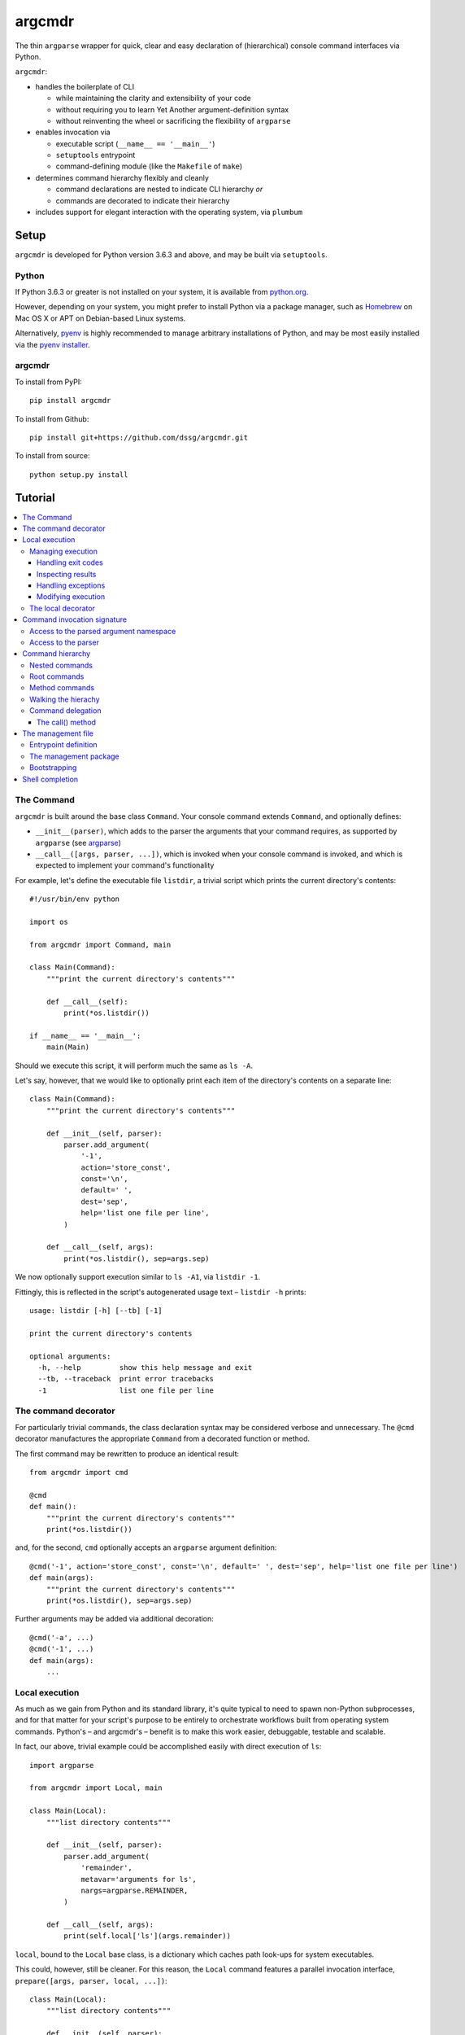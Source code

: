 =======
argcmdr
=======

The thin ``argparse`` wrapper for quick, clear and easy declaration of (hierarchical) console command interfaces via Python.

``argcmdr``:

* handles the boilerplate of CLI

  * while maintaining the clarity and extensibility of your code
  * without requiring you to learn Yet Another argument-definition syntax
  * without reinventing the wheel or sacrificing the flexibility of ``argparse``

* enables invocation via

  * executable script (``__name__ == '__main__'``)
  * ``setuptools`` entrypoint
  * command-defining module (like the ``Makefile`` of ``make``)

* determines command hierarchy flexibly and cleanly

  * command declarations are nested to indicate CLI hierarchy *or*
  * commands are decorated to indicate their hierarchy

* includes support for elegant interaction with the operating system, via ``plumbum``

Setup
=====

``argcmdr`` is developed for Python version 3.6.3 and above, and may be built via ``setuptools``.

Python
------

If Python 3.6.3 or greater is not installed on your system, it is available from python.org_.

However, depending on your system, you might prefer to install Python via a package manager, such as Homebrew_ on Mac OS X or APT on Debian-based Linux systems.

Alternatively, pyenv_ is highly recommended to manage arbitrary installations of Python, and may be most easily installed via the `pyenv installer`_.

argcmdr
-------

To install from PyPI::

    pip install argcmdr

To install from Github::

    pip install git+https://github.com/dssg/argcmdr.git

To install from source::

    python setup.py install

Tutorial
========

.. contents::
    :local:

The Command
-----------

``argcmdr`` is built around the base class ``Command``. Your console command extends ``Command``, and optionally defines:

* ``__init__(parser)``, which adds to the parser the arguments that your command requires, as supported by ``argparse`` (see argparse_)
* ``__call__([args, parser, ...])``, which is invoked when your console command is invoked, and which is expected to implement your command's functionality

For example, let's define the executable file ``listdir``, a trivial script which prints the current directory's contents::

    #!/usr/bin/env python

    import os

    from argcmdr import Command, main

    class Main(Command):
        """print the current directory's contents"""

        def __call__(self):
            print(*os.listdir())

    if __name__ == '__main__':
        main(Main)

Should we execute this script, it will perform much the same as ``ls -A``.

Let's say, however, that we would like to optionally print each item of the directory's contents on a separate line::

    class Main(Command):
        """print the current directory's contents"""

        def __init__(self, parser):
            parser.add_argument(
                '-1',
                action='store_const',
                const='\n',
                default=' ',
                dest='sep',
                help='list one file per line',
            )

        def __call__(self, args):
            print(*os.listdir(), sep=args.sep)

We now optionally support execution similar to ``ls -A1``, via ``listdir -1``.

Fittingly, this is reflected in the script's autogenerated usage text – ``listdir -h`` prints::

    usage: listdir [-h] [--tb] [-1]

    print the current directory's contents

    optional arguments:
      -h, --help         show this help message and exit
      --tb, --traceback  print error tracebacks
      -1                 list one file per line

The command decorator
---------------------

For particularly trivial commands, the class declaration syntax may be considered verbose and unnecessary. The ``@cmd`` decorator manufactures the appropriate ``Command`` from a decorated function or method.

The first command may be rewritten to produce an identical result::

    from argcmdr import cmd

    @cmd
    def main():
        """print the current directory's contents"""
        print(*os.listdir())

and, for the second, ``cmd`` optionally accepts an ``argparse`` argument definition::

    @cmd('-1', action='store_const', const='\n', default=' ', dest='sep', help='list one file per line')
    def main(args):
        """print the current directory's contents"""
        print(*os.listdir(), sep=args.sep)

Further arguments may be added via additional decoration::

    @cmd('-a', ...)
    @cmd('-1', ...)
    def main(args):
        ...

Local execution
---------------

As much as we gain from Python and its standard library, it's quite typical to need to spawn non-Python subprocesses, and for that matter for your script's purpose to be entirely to orchestrate workflows built from operating system commands. Python's – and argcmdr's – benefit is to make this work easier, debuggable, testable and scalable.

In fact, our above, trivial example could be accomplished easily with direct execution of ``ls``::

    import argparse

    from argcmdr import Local, main

    class Main(Local):
        """list directory contents"""

        def __init__(self, parser):
            parser.add_argument(
                'remainder',
                metavar='arguments for ls',
                nargs=argparse.REMAINDER,
            )

        def __call__(self, args):
            print(self.local['ls'](args.remainder))

``local``, bound to the ``Local`` base class, is a dictionary which caches path look-ups for system executables.

This could, however, still be cleaner. For this reason, the ``Local`` command features a parallel invocation interface, ``prepare([args, parser, local, ...])``::

    class Main(Local):
        """list directory contents"""

        def __init__(self, parser):
            parser.add_argument(
                'remainder',
                metavar='arguments for ls',
                nargs=argparse.REMAINDER,
            )

        def prepare(self, args):
            return self.local['ls'][args.remainder]

Via the ``prepare`` interface, standard output is printed by default, and your command logic may be tested in a "dry run," as reflected in the usage output of the above::

    usage: listdir [-h] [--tb] [-q] [-d] [-s] [--no-show] ...

    list directory contents

    positional arguments:
      arguments for ls

    optional arguments:
      -h, --help         show this help message and exit
      --tb, --traceback  print error tracebacks
      -q, --quiet        do not print command output
      -d, --dry-run      do not execute commands, but print what they are (unless
                         --no-show is provided)
      -s, --show         print command expressions (by default not printed unless
                         dry-run)
      --no-show          do not print command expressions (by default not printed
                         unless dry-run)

To execute multiple local subprocesses, ``prepare`` may either return an iterable (*e.g.* ``list``) of the above ``plumbum`` bound commands, or ``prepare`` may be defined as a generator function, (*i.e.* make repeated use of ``yield`` – see below).

Managing execution
~~~~~~~~~~~~~~~~~~

Handling exit codes
+++++++++++++++++++

Subprocess commands emitted by ``Local.prepare`` are executed in order and, by default, failed execution is interrupted by a raised exception::

    class Release(Local):
        """release the package to pypi"""

        def __init__(self, parser):
            parser.add_argument(
                'part',
                choices=('major', 'minor', 'patch'),
                help="part of the version to be bumped",
            )

        def prepare(self, args):
            yield self.local['bumpversion'][args.part]
            yield self.local['python']['setup.py', 'sdist', 'bdist_wheel']
            yield self.local['twine']['upload', 'dist/*']

Should the ``bumpversion`` command fail, the ``deploy`` command will not proceed.

In some cases, however, we might like to disable this functionality, and proceed regardless of a subprocess's exit code. We may pass arguments such as ``retcode`` to ``plumbum`` by setting this attribute on the ``prepare`` method::

    def prepare(self, args):
        yield self.local['bumpversion'][args.part]
        yield self.local['python']['setup.py', 'sdist', 'bdist_wheel']
        yield self.local['twine']['upload', 'dist/*']

    prepare.retcode = None

Subprocess commands emitted by the above method will not raise execution exceptions, regardless of their exit code. (To allow only certain exit code(s), set ``retcode`` as appropriate – see plumbum_.)

Inspecting results
++++++++++++++++++

Having disabled execution exceptions – and regardless – we might need to inspect a subprocess command's exit code, standard output or standard error. As such, (whether we manipulate ``retcode`` or not), ``argcmdr`` communicates these command results with ``prepare`` generator methods::

    def prepare(self, args):
        (code, out, err) = yield self.local['bumpversion']['--list', args.part]

        yield self.local['python']['setup.py', 'sdist', 'bdist_wheel']

        if out is None:
            version = 'DRY-RUN'
        else:
            (version_match,) = re.finditer(
                r'^new_version=([\d.]+)$',
                out,
                re.M,
            )
            version = version_match.group(1)

        yield self.local['twine']['upload', f'dist/*{version}*']

In the above, ``prepare`` stores the results of ``bumpversion`` execution, in order to determine from its standard output the version to be released.

Handling exceptions
+++++++++++++++++++

Moreover, we might like to define special handling for execution errors; and, perhaps rather than manipulate ``retcode`` for all commands emitted by our method, we might like to handle them separately. As such, execution exceptions are also communicated back to ``prepare`` generators::

    def prepare(self, args):
        try:
            (_code, out, _err) = yield self.local['bumpversion']['--list', args.part]
        except self.local.ProcessExecutionError:
            print("execution failed but here's a joke ...")
            ...

Modifying execution
+++++++++++++++++++

Commands are run in the foreground by default, their outputs printed, as well as recorded for inspection, via the ``plumbum`` modifier, ``TEE``.

To execute a command in the background (and continue), we may specify the ``BG`` modifier::

    def prepare(self, args):
        future = yield (self.local.BG, self.local['bumpversion']['--list', args.part])

Alternatively, we may wish to execute a command in the foreground *only*, (and not record its output) – *e.g.* to best support processes which require TTY::

    def prepare(self):
        return (self.local.FG, self.local['ipython']['-i', 'startup.py'])

The local decorator
~~~~~~~~~~~~~~~~~~~

``Local`` is an alternate command base class, and a subclass of ``Command``. Any base class may be substituted for ``Command`` when using the command decorator::

    @cmd(base=CustomCommand)
    def main():
        ...

Moreover, ``Local`` functionality may be requested via keyword flag ``local``::

    @cmd(local=True)
    def main(self):
        ...

And in support of the above, common case, the ``@local`` decorator is provided::

    from argcmdr import local

    @local
    def main(self):
        ...

Note that in the last two examples, our command function's call signature included ``self``.

Decorated command functions are in fact replaced with manufactured subclasses of ``Command``, and the function is invoked as this command's functionality – either ``__call__`` or ``prepare``. It is assumed that, by default, this function should be treated as a ``staticmethod``, and given no reference to the manufactured ``Command`` instance. However, in the case of ``local`` decoration, this is not the case; the binding is left up to the decorated object, which, according to Python descriptor rules, means that a decorated function is treated as a "method" and receives the instance. This way, ``local`` command functions may access the instance's ``local`` dictionary of operating system executables.

Binding may be explicitly controlled via the decorator keyword ``binding``, *e.g.*::

    @cmd(binding=True, base=CustomCommand)
    def main(self):
        ...

See `Method commands`_ for further examples of decorator-defined commands and alternative bindings.

Command invocation signature
----------------------------

Note that in our last trivial examples of listing directory contents, we made our script dependent upon the ``ls`` command in the operating environment. ``argcmdr`` will not, by default, print tracebacks, and it will colorize unhandled exceptions; however, we might prefer to print a far friendlier error message.

One easy way of printing friendly error messages is to make use of ``argparse.ArgumentParser.error()``. As we've seen, ``Command`` invocation, via either ``__call__`` or ``prepare``, may accept zero arguments, or it may require the parsed arguments ``argparse.Namespace``. Moreover, it may require a second argument to receive the argument parser, and a third argument to receive the ``local`` dictionary::

    class Main(Local):
        """list directory contents"""

        def __init__(self, parser):
            parser.add_argument(
                'remainder',
                metavar='arguments for ls',
                nargs=argparse.REMAINDER,
            )

        def prepare(self, args, parser, local):
            try:
                local_exec = local['ls']
            except local.CommandNotFound:
                parser.error('command not available')

            yield local_exec[args.remainder]

If ``ls`` is not available, the user is presented the following message upon executing the above::

    usage: listdir [-h] [--tb] [-q] [-d] [-s] [--no-show] ...
    listdir: error: command not available

Access to the parsed argument namespace
~~~~~~~~~~~~~~~~~~~~~~~~~~~~~~~~~~~~~~~

The command invocation's parsed arguments are most straight-forwardly accessible as the first argument of the ``Command`` invocation signature, either ``__call__`` or ``prepare``. However, in less-than-trivial implementations, wherein command methods are factored for reusability, passing the argument namespace from method to method may become tedious. To support such scenarios, this object is made additionally available via the ``Command`` *property*, ``args``.

Consider a class of commands which require a database password. We don't want to store this password anywhere in plain text; rather, we expect it to be input, either via (piped) standard input or the TTY::

    class DbSync(Command):
        """sync databases"""

        def __init__(self, parser):
            parser.add_argument(
                '-p', '--password',
                action='store_true',
                dest='stdin_password',
                default=False,
                help="read database password from standard input",
            )

        def __call__(self, args):
            engine = self.dbengine(args)
            ...

        def dbcreds(self, args):
            dbcreds = {
                'username': os.getenv('PGUSER'),
                'host': os.getenv('PGHOST'),
                'port': os.getenv('PGPORT'),
                'database': os.getenv('PGDATABASE'),
            }

            missing = [key for (key, value) in dbcreds.items() if not value]
            if missing:
                raise RuntimeError(
                    "database connection information missing from "
                    "environmental configuration: " + ', '.join(missing)
                )

            if args.stdin_password:
                dbcreds['password'] = sys.stdin.read().rstrip('\n\r')

                # we're done with the (pipe) stdin, so force it back to TTY for
                # any subsequent input()
                sys.stdin = open('/dev/tty')
            else:
                dbcreds['password'] = os.getenv('PGPASSWORD')
                if not dbcreds['password']:
                    dbcreds['password'] = getpass.getpass(
                        'enter password for '
                        + ('{username}@{host}:{port}'.format_map(dbcreds) | colors.bold)
                        + ': '
                        | colors.yellow
                    )

            return dbcreds

        def dburi(self, args):
            return sqlalchemy.engine.url.URL('postgres', **self.dbcreds(args))

        def dbengine(self, args):
            return sqlalchemy.create_engine(self.dburi(args))

Not only were we forced to verbosely daisy-chain the arguments namespace, ``args``, from method to method; moreover, we were prevented from (trivially) caching the result of ``dbcreds``, to ensure that the password isn't ever requested more than once.

Now, let's reimplement the above, making use of the property ``args``::

    class DbSync(Command):
        """sync databases"""

        def __init__(self, parser):
            parser.add_argument(
                '-p', '--password',
                action='store_true',
                dest='stdin_password',
                default=False,
                help="read database password from standard input",
            )

        def __call__(self):
            engine = self.dbengine
            ...

        @cachedproperty
        def dbcreds(self):
            dbcreds = {
                'username': os.getenv('PGUSER'),
                'host': os.getenv('PGHOST'),
                'port': os.getenv('PGPORT'),
                'database': os.getenv('PGDATABASE'),
            }

            missing = [key for (key, value) in dbcreds.items() if not value]
            if missing:
                raise RuntimeError(
                    "database connection information missing from "
                    "environmental configuration: " + ', '.join(missing)
                )

            if self.args.stdin_password:
                dbcreds['password'] = sys.stdin.read().rstrip('\n\r')

                # we're done with the (pipe) stdin, so force it back to TTY for
                # any subsequent input()
                sys.stdin = open('/dev/tty')
            else:
                dbcreds['password'] = os.getenv('PGPASSWORD')
                if not dbcreds['password']:
                    dbcreds['password'] = getpass.getpass(
                        'enter password for '
                        + ('{username}@{host}:{port}'.format_map(dbcreds) | colors.bold)
                        + ': '
                        | colors.yellow
                    )

            return dbcreds

        @property
        def dburi(self):
            return sqlalchemy.engine.url.URL('postgres', **self.dbcreds)

        @property
        def dbengine(self):
            return sqlalchemy.create_engine(self.dburi)

In this form, ``args`` needn't be passed from method to method; in fact, methods of the ``DbSync`` command needn't worry about arguments which don't directly interest them at all. And, using ``cachedproperty`` from Dickens_, the database credentials are trivially cached, ensuring they aren't needlessly re-requested.

Note that attempting to access the ``args`` property before invocation arguments have been parsed – *e.g.* within ``__init__`` – is not allowed, and will raise ``RuntimeError``.

Access to the parser
~~~~~~~~~~~~~~~~~~~~

In addition to ``args``, the ``parser`` associated with the command may alternatively be retrieved via its ``parser`` property.

Similar to ``args``, the ``parser`` is not available until the command has been initialized; however, this property *may* be used *within* ``__init__``, so long as the base ``__init__`` has been invoked (*e.g.* via ``super().__init__``).

Command hierarchy
-----------------

Our tools should be modular and composable, favoring atomicity over monolithism. Nevertheless, well-designed, -structured and -annotated code and application interfaces pay their users and developers tremendous dividends over time – no less in the case of more extensive interfaces, and particularly so for project management libraries (consider the ``Makefile``).

``argcmdr`` intends to facilitate the definition of ``argparse``-based interfaces regardless of their structure. But it's in multi-level, or hierarchical, command argumentation that ``argcmdr`` shines.

Nested commands
~~~~~~~~~~~~~~~

Rather than procedurally defining subparsers, ``Command`` class declarations may simply be nested.

Let's define an executable file ``manage`` for managing a codebase::

    #!/usr/bin/env python

    import os

    from argcmdr import Local, main

    class Management(Local):
        """manage deployment"""

        def __init__(self, parser):
            parser.add_argument(
                '-e', '--env',
                choices=('development', 'production'),
                default='development',
                help="target environment",
            )

        class Build(Local):
            """build app"""

            def prepare(self, args):
                req_path = os.path.join('requirements', f'{args.env}.txt')
                yield self.local['pip']['-r', req_path]

        class Deploy(Local):
            """deploy app"""

            def prepare(self, args):
                yield self.local['eb']['deploy', args.env]

    if __name__ == '__main__':
        main(Management)

``Local`` command ``Management``, above, defines no functionality of its own. As such, executing ``manage`` without arguments prints its autogenerated usage::

    usage: manage [-h] [--tb] [-q] [-d] [-s] [--no-show]
                  [-e {development,production}]
                  {build,deploy} ...

Because ``Management`` extends ``Local``, it inherits argumentation controlling whether standard output is printed and offering to run commands in "dry" mode. (Note, however, that it could have omitted these options by extending ``Command``. Moreover, it may override class method ``base_parser()``.)

``Management`` adds to the basic interface the optional argument ``--env``. Most important, however, are the related, nested commands ``Build`` and ``Deploy``, which define functionality via ``prepare``. Neither nested command extends its subparser – though they could; but rather, they depend upon the common argumentation defined by ``Management``.

Exploring the interface via ``--help`` tells us a great deal, for example ``manage -h``::

    usage: manage [-h] [--tb] [-q] [-d] [-s] [--no-show]
                  [-e {development,production}]
                  {build,deploy} ...

    manage deployment

    optional arguments:
      -h, --help            show this help message and exit
      --tb, --traceback     print error tracebacks
      -q, --quiet           do not print command output
      -d, --dry-run         do not execute commands, but print what they are
                            (unless --no-show is provided)
      -s, --show            print command expressions (by default not printed
                            unless dry-run)
      --no-show             do not print command expressions (by default not
                            printed unless dry-run)
      -e {development,production}, --env {development,production}
                            target environment

    management commands:
      {build,deploy}        available commands
        build               build app
        deploy              deploy app

And ``manage deploy -h``::

    usage: manage deploy [-h]

    deploy app

    optional arguments:
      -h, --help  show this help message and exit

As such, a "dry run"::

    manage -de production deploy

prints the following::

    > /home/user/.local/bin/eb deploy production

and without the dry-run flag the above operating system command is executed.

Root commands
~~~~~~~~~~~~~

There is no artificial limit to the number of levels you may add to your command hierarchy. However, application interfaces are commonly "wider" than they are "deep". For this reason, as an alternative to class-nesting, the hierarchical relationship may be defined by a class decorator provided by the ``RootCommand``.

Let's define the executable file ``git`` with no particular purpose whatsoever::

    #!/usr/bin/env python

    from argcmdr import Command, RootCommand, main

    class Git(RootCommand):
        """another stupid content tracker"""

        def __init__(self, parser):
            parser.add_argument(
                '-C',
                default='.',
                dest='path',
                help="run as if git was started in <path> instead of the current "
                     "working directory.",
            )

    @Git.register
    class Stash(Command):
        """stash the changes in a dirty working directory away"""

        def __call__(self, args):
            self['save'].delegate()

        class Save(Command):
            """save your local modifications to a new stash"""

            def __init__(self, parser):
                parser.add_argument(
                    '-p', '--patch',
                    dest='interactive',
                    action='store_true',
                    default=False,
                    help="interactively select hunks from the diff between HEAD "
                         "and the working tree to be stashed",
                )

            def __call__(self, args):
                print("stash save", f"(interactive: {args.interactive})")

        class List(Command):
            """list the stashes that you currently have"""

            def __call__(self):
                print("stash list")

    if __name__ == '__main__':
        main(Git)

We anticipate adding many subcommands to ``git`` beyond ``stash``; and so, rather than nest all of these command classes under ``Git``:

* we've defined ``Git`` as a ``RootCommand``
* we've declared ``Stash`` at the module root
* we've decorated ``Stash`` with ``Git.register``

The ``RootCommand`` functions identically to the ``Command``; it only adds this ability to extend the listing of its subcommands by those registered via its decorator. (Notably, ``LocalRoot`` composes the functionaliy of ``Local`` and ``RootCommand`` via multiple inheritance.)

The ``stash`` command, on the other hand, has opted to contain the entirety of its hierarchical functionality, nesting its own subcommands ``list`` and ``save``.

Nevertheless, you are not limited to a single ``RootCommand``. Any command whose hierarchy you would like to extend via the ``register`` decorator may inherit it. Moreover, the ``@cmd`` decorator accepts the keyword flag ``root``.

Method commands
~~~~~~~~~~~~~~~

Decorator-manufactured commands are no less capable than those derived from class declaration syntax, *except* in that other commands cannot, syntactically, be nested beneath them. (For that reason the ``@cmd`` decorator's ``root`` flag is of note.) Decorator-manufactured commands can nonetheless themselves extend hierarchies, either by being further decorated by ``register`` or nested under command class declarations::

    @Git.register
    class Stash(Command):
        """stash the changes in a dirty working directory away"""

        def __call__(self, args):
            self['save'].delegate()

        @cmd('-p', '--patch', dest='interactive', action='store_true', default=False,
             help="interactively select hunks from the diff between HEAD "
                  "and the working tree to be stashed")
        def save(args):
            """save your local modifications to a new stash"""
            print("stash save", f"(interactive: {args.interactive})")

        @cmd
        def list():
            """list the stashes that you currently have"""
            print("stash list")

Above we've rewritten the trivial ``stash`` commands ``save`` and ``list`` as ``@cmd``-decorated functions.

Say, however, that we needed to invert the factoring of ``save`` logic between that command and its parent::

    @Git.register
    class Stash(Command):
        """stash the changes in a dirty working directory away"""

        def perform_save(self, interactive=False):
            print("stash save", f"(interactive: {interactive})")

        def __call__(self):
            self.perform_save()

        @cmd('-p', '--patch', dest='interactive', action='store_true', default=False,
             help="interactively select hunks from the diff between HEAD "
                  "and the working tree to be stashed")
        @cmd(binding=True)
        def save(self, args):
            """save your local modifications to a new stash"""
            self[-1].perform_save(args.interactive)

        @cmd
        def list():
            """list the stashes that you currently have"""
            print("stash list")

(Note that ``cmd`` can accept both an ``argparse`` argument specification and command feature-defining arguments at once; however, this is of use mainly to the definition of helpers such as the ``local`` decorator, as this style is difficult to read and otherwise discouraged. Moreover, only the **first** – *i.e.* inner-most – ``cmd`` decorator's command features are respected.)

In this version, ``save`` functionality is shared as a method of ``Stash``. ``save`` is able to access this method only by ascending the command hierarchy. This might make particular sense when multiple nested commands must share functionality, which is defined on the command class under which they are nested. (Note, however, that in such a case as this one, where the shared method *could* be defined as a ``staticmethod``, it is no less advisable to do so, and for nested commands to access it directly as, *e.g.* ``Stash.perform_save``.)

Our above reference to ``self`` in ``save``, however, is at first glance misleading. This command *looks* like an instance method of ``Stash``; yet, it's its own ``Command``, and the ``save`` function receives as its first invocation argument an instance of the ``Command`` class ``save``. Moreover, in this case, ``save`` gains nothing from this self-reference; its class defines no special attributes or functionality of its own beyond argument-parsing.

To improve on the above, we may instead decorate our command function with ``cmdmethod``::

    @Git.register
    class Stash(Command):
        """stash the changes in a dirty working directory away"""

        def perform_save(self, interactive=False):
            print("stash save", f"(interactive: {interactive})")

        def __call__(self):
            self.perform_save()

        @cmdmethod('-p', '--patch', dest='interactive', action='store_true', default=False,
                   help="interactively select hunks from the diff between HEAD "
                        "and the working tree to be stashed")
        def save(self, args):
            """save your local modifications to a new stash"""
            self.perform_save(args.interactive)

The ``cmdmethod`` decorator – as well as the complementary ``localmethod`` decorator – alter the binding of the decorated function such that it receives the instance of its parent command – not itself – upon invocation. Much cleaner.

As with the ``local`` decorator, ``cmdmethod`` is merely a wrapper of ``cmd``. Identical functionality can be achieved via the ``binding`` keyword, though far more verbosely::

    from argcmdr import CommandDecorator

    @cmd(binding=CommandDecorator.Binding.parent)
    def save(self, args):
        ...

Walking the hierachy
~~~~~~~~~~~~~~~~~~~~

Unlike the base command ``git`` in the example above, the command ``git stash`` – despite defining its own subcommands – also defines its own functionality, via ``__call__``. This functionality, however, is merely a shortcut to the ``stash`` command ``save``. Rather than repeat the definition of this functionality, ``Stash`` "walks" its hierarchy to access the instantiation of ``Save``, and invokes this command by reference.

Much of ``argcmdr`` is defined at the class level, and as such many ``Command`` methods are ``classmethod``. In the static or class context, we might walk the command hierarchy by reference, *e.g.* to ``Stash.Save``; or, from a class method of ``Stash``, as ``cls.Save``. Moreover, ``Command`` defines the class-level "property" ``subcommands``, which returns a list of ``Command`` classes immediately "under" it in the hierarchy.

The hierarchy of executable command objects, however, is instantiated at runtime and cached within the ``Command`` instance. To facilitate navigation of this hierarchy, the ``Command`` object is itself subscriptable. Look-up keys may be:

* strings – descend the hierarchy to the named command
* negative integers – ascend the hierarchy this many levels
* a sequence combining the above – to combine "steps" into a single action

In the above example, ``Stash`` may have (redundantly) accessed ``Save`` with the look-up key::

    (-1, 'stash', 'save')

that is with the full expression::

    self[-1, 'stash', 'save']

(The single key ``'save'``, however, was far more to the point.)

Because command look-ups are relative to the current command, ``Command`` also offers the ``property`` ``root``, which returns the base command. As such, our redundant expression could be rewritten::

    self.root['stash', 'save']

Finally, a command instance's immediate subcommands may be iterated by iteration of the command, *e.g.*::

    def __call__(self):
        for subcommand in self:
            subcommand.delegate()

Command delegation
~~~~~~~~~~~~~~~~~~

As you've seen above, command instance subscription enables access to ancestor and descendent commands from the command hierarchy.

And, simple ``Command`` instances may be executed directly via ``__call__``. However, above, we instead invoked the ``delegate`` method. Why?

* ``__call__`` must be invoked as defined – including its argument signature – which may or may not include ``args`` and/or ``parser`` (and which may change during development)
* The ``args`` and ``parser`` in the scope of the delegating command – (generally the command actually selected by user argumentation) – reflect the arguments defined for that command, *not* those of the delegated command.

For ``Local`` command instances, the situation, without ``delegate``, is worse:

* To generate system commands (rather than executing them immediately), we must know to target ``prepare`` rather than ``__call__``

For example, above, our ``Stash`` command might look like the following without ``delegate``::

    class Stash(Command):
        """stash the changes in a dirty working directory away"""

        def __call__(self, args):
            self['save'](args)

        class Save(Command):
            """save your local modifications to a new stash"""

            def __init__(self, parser):
                parser.add_argument(
                    '-p', '--patch',
                    dest='interactive',
                    action='store_true',
                    default=False,
                    help="interactively select hunks from the diff between HEAD "
                         "and the working tree to be stashed",
                )

            def __call__(self, args):
                interactive = getattr(args, 'interactive', False)
                print("stash save", f"(interactive: {interactive})")

Note, in ``Stash.__call__``, the passing through of ``args``; and, in ``Stash.Save.__call__``, the use of ``getattr``. With ``delegate``, neither is required.

The call() method
+++++++++++++++++

You'll *also* find that there's the command method ``call`` (without underscores)!

This is a shorcut for ``delegate('__call__', …)``: *i.e.* it will only delegate to the bound command by invoking its ``__call__`` method, (even if it's a ``Local`` command defining ``prepare``).

Whereas ``delegate`` is useful for switching between commands via their default invocation methods (either ``__call__`` or ``prepare``), and for switching between execution methods of a single command, ``call`` is useful for ensuring that the bound command will be executed – *i.e.* that its ``__call__`` method will be invoked – regardless of its type. This is important to argcmdr itself (in ``argcmdr.main``), and useful for command delegation across disparate base classes.

The management file
-------------------

In addition to the interface of custom executables, ``argcmdr`` endeavors to improve the generation and maintainability of non-executable but standardized files, intended for management of code development projects and operations.

Similar to a project's ``Makefile``, we might define our previous codebase-management file as the following Python module, ``manage.py``::

    import os

    from argcmdr import Local, main

    class Management(Local):
        """manage deployment"""

        def __init__(self, parser):
            parser.add_argument(
                '-e', '--env',
                choices=('development', 'production'),
                default='development',
                help="target environment",
            )

        class Build(Local):
            """build app"""

            def prepare(self, args):
                req_path = os.path.join('requirements', f'{args.env}.txt')
                yield self.local['pip']['-r', req_path]

        class Deploy(Local):
            """deploy app"""

            def prepare(self, args):
                yield self.local['eb']['deploy', args.env]

Unlike our original script, ``manage``, ``manage.py`` is not executable, and need define neither an initial shebang line nor a final ``__name__ == '__main__'`` block.

Rather, ``argcmdr`` supplies its own, general-purpose ``manage`` executable command, which loads Commands from any ``manage.py`` in the current directory, or as specified by option ``--manage-file PATH``. As such, the usage and functionality of our ``manage.py``, as invoked via argcmdr's installed ``manage`` command, is identical to our original ``manage``. We need only ensure that ``argcmdr`` is installed, in order to make use of it to manage any or all project tasks, in a standard way, with even less boilerplate.

Entrypoint definition
~~~~~~~~~~~~~~~~~~~~~

In lieu of an explicitly defined execution path, ``manage`` infers the base command – and hence the entrypoint – of the ``manage.py`` management file module.

The entrypoint of a management file defining – at the module level – only one ``Command``, or multiple commands but only one ``RootCommand``, is assumed to be this one command. Otherwise, the intended entrypoint must be decorated with ``@entrypoint``::

    from argcmdr import entrypoint, RootCommand

    class GoodCommand(RootCommand):

        def good_function(self):
            ...

    @entrypoint
    class CommandEhh(GoodCommand):

        def __call__(self):
            self.good_function()
            ...

    @CommandEhh.register
    class CommandBeh(GoodCommand):

        def __call__(self):
            self.good_function()
            ...

We may infer from the above that ``GoodCommand`` is merely a base class extension, and that the module's CLI begins with the most "root" command, ``CommandEhh``, which is extended by ``CommandBeh``. However, rather than go out on a limb, when presented with these three subclasses of ``Command`` and ``RootCommand``, ``argcmdr`` requires that the intended entrypoint is explicitly marked.

Note, however, that only commands declared at the module, or "top" level, are considered potential entrypoints::

    class CommandEhh(Command):

        class CommandBeh(Command):

            ...

Presented with a module containing only the above commands, ``argcmdr`` would identify ``CommandEhh`` as the entrypoint; ``CommandBeh`` would never be considered, even if decorated ``@entrypoint``.

The management package
~~~~~~~~~~~~~~~~~~~~~~

Python *packages*, no less than stand-alone modules, may also be defined for use with the ``manage`` command, to aid in maintenance and development.

Consider the following example directory layout::

    manage/
    ├── __init__.py
    ├── cloud.py
    ├── db.py
    ├── main.py
    ├── morale.py
    ├── server.py
    └── util.py

``argcmdr`` will load the above top-level Python module, ``manage``, just as well as it would the ``manage`` module defined by a ``manage.py`` file, (whether these are available on the ``PYTHONPATH`` or not).

Furthermore, detecting that *this* ``manage`` is in fact a package, ``argcmdr`` will *automatically* and *recursively* load all of the modules this package contains.

This allows the developer to provide ``argcmdr`` the minimum that it requires at ``manage/__init__.py`` – access to an interface entrypoint, *i.e.* the base ``Command`` – and to organize the development of that interface in whatever maintainable way suits them.

To wit, the developer simply might write, in ``manage/__init__.py``::

    from .main import Main  # noqa

(…And they will have no need of the ``@entrypoint`` decorator, as ``argcmdr`` will only see the one top-level command.)

Of course, that top-level command might have been defined in ``__init__.py``, or as you might prefer, in ``manage/main.py``::

    from argcmdr import RootCommand

    class Main(RootCommand):
        """your one-stop shop for devops"""

        ...

And, each subcommand may be defined in a submodule, such as ``manage/cloud.py``::

    from argcmdr import Command

    from .main import Main

    @Main.register
    class Cloud(Command):
        """manage cloud computing resources"""

        ...

Thanks to automatic loading, the ``Cloud`` subcommand, (which will resolve to ``manage cloud``), will be picked up, without additional boilerplate and without needing to consider circular imports.

To disable automatic submodule loading, set the following in ``manage/__init__.py``::

    __auto_init_package__ = False

And to make (custom) use of this feature, see: ``argcmdr.init_package()``.

Bootstrapping
~~~~~~~~~~~~~

To ensure that such a friendly – and *relatively* high-level – project requirement as ``argcmdr`` is satisfied, consider the expressly low-level utility install-cli_, with which to guide contributors through the process of provisioning your project's most basic requirements.

Shell completion
----------------

``argcmdr`` supports shell command argument completion via ``argcomplete`` (see argcomplete_).

As explained by its documentation, your user (perhaps in executing the installation of your command), may enable argument completion, either:

* specifically for your shell command
* or generally for any script containing the string **PYTHON_ARGCOMPLETE_OK** in its first 1024 bytes

For flexibility, (and, *e.g.*, in support of installation into virtual environments, or otherwise where system- or user-global installation is undesirable or impossible), ``argcmdr`` *does not* currently insist on a particular scheme to enable argument completion.

Rather, for example, to enable argument completion system-wide, specifically for the ``manage`` command (provisioned by ``argcmdr``), you might execute the following from a Bash shell (as the root user)::

    register-python-argcomplete --shell bash manage > /usr/share/bash-completion/completions/python-argcomplete-manage.sh

(or depending upon your system)::

    register-python-argcomplete --shell bash manage > /etc/bash_completion.d/python-argcomplete-manage.sh

Alternatively, the same argument completion may be enabled, but only for the current user::

    mkdir -p ~/.local/share/bash-completion/completions/
    register-python-argcomplete --shell bash manage > ~/.local/share/bash-completion/completions/python-argcomplete-manage.sh

(or as preferred)::

    mkdir -p ~/.bash_completion.d
    register-python-argcomplete --shell bash manage > ~/.bash_completion.d/python-argcomplete-manage.sh

Only in the latter case, the user may also required the file ``~/.bash_completion``, including contents of the following form::

    if [ -d ~/.bash_completion.d/ ] && [ ! -z "$(ls ~/.bash_completion.d/)" ]; then
      for bcfile in ~/.bash_completion.d/*; do
        . "$bcfile"
      done
    fi

(such that Bash will load the completion file automatically).

In the case that neither system-wide nor user-only installation is appropriate, the same argument completion may be enabled, but only for the current shell::

    eval "$(register-python-argcomplete --shell bash manage)"

Regardless of the method, having so enabled argument completion (for your command), in your shell, ``argcmdr`` will handle the rest, generating completion suggestions based on your command definition.

.. _argparse: https://docs.python.org/3/library/argparse.html
.. _python.org: https://www.python.org/downloads/
.. _Homebrew: https://brew.sh/
.. _pyenv: https://github.com/pyenv/pyenv
.. _pyenv installer: https://github.com/pyenv/pyenv-installer#installation--update--uninstallation
.. _plumbum: https://plumbum.readthedocs.io/en/latest/local_commands.html#exit-codes
.. _Dickens: https://github.com/dssg/dickens
.. _install-cli: https://github.com/dssg/install-cli
.. _argcomplete: https://argcomplete.readthedocs.io/
